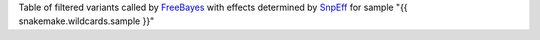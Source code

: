 Table of filtered variants called by FreeBayes_ with effects determined by SnpEff_ for sample "{{ snakemake.wildcards.sample }}"


.. _SnpEff: http://snpeff.sourceforge.net
.. _FreeBayes: https://github.com/ekg/freebayes

